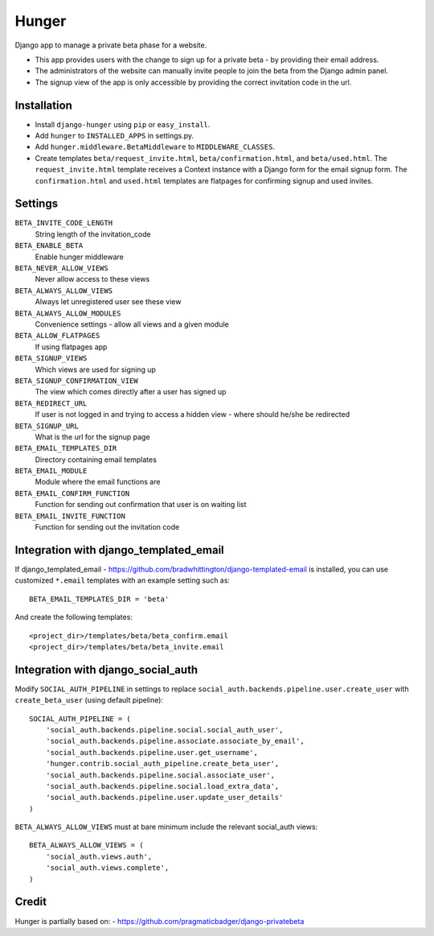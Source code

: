 Hunger
======

.. image:: https://secure.travis-ci.org/joshuakarjala/django-hunger.png?branch=master
   :target: http://travis-ci.org/joshuakarjala/django-hunger

Django app to manage a private beta phase for a website.

- This app provides users with the change to sign up for a private beta - by providing their email address.
- The administrators of the website can manually invite people to join the beta from the Django admin panel.
- The signup view of the app is only accessible by providing the correct invitation code in the url.


Installation
------------

- Install ``django-hunger`` using ``pip`` or ``easy_install``.
- Add ``hunger`` to ``INSTALLED_APPS`` in settings.py.
- Add ``hunger.middleware.BetaMiddleware`` to ``MIDDLEWARE_CLASSES``.
- Create templates ``beta/request_invite.html``,
  ``beta/confirmation.html``, and ``beta/used.html``. The
  ``request_invite.html`` template receives a Context instance with a
  Django form for the email signup form. The ``confirmation.html`` and
  ``used.html`` templates are flatpages for confirming signup and used
  invites.

Settings
--------

``BETA_INVITE_CODE_LENGTH``
    String length of the invitation_code
``BETA_ENABLE_BETA``
    Enable hunger middleware
``BETA_NEVER_ALLOW_VIEWS``
    Never allow access to these views
``BETA_ALWAYS_ALLOW_VIEWS``
    Always let unregistered user see these view
``BETA_ALWAYS_ALLOW_MODULES``
    Convenience settings - allow all views and a given module
``BETA_ALLOW_FLATPAGES``
    If using flatpages app
``BETA_SIGNUP_VIEWS``
    Which views are used for signing up
``BETA_SIGNUP_CONFIRMATION_VIEW``
    The view which comes directly after a user has signed up
``BETA_REDIRECT_URL``
    If user is not logged in and trying to access a hidden view - where should he/she be redirected
``BETA_SIGNUP_URL``
    What is the url for the signup page
``BETA_EMAIL_TEMPLATES_DIR``
    Directory containing email templates
``BETA_EMAIL_MODULE``
    Module where the email functions are
``BETA_EMAIL_CONFIRM_FUNCTION``
    Function for sending out confirmation that user is on waiting list
``BETA_EMAIL_INVITE_FUNCTION``
    Function for sending out the invitation code

Integration with django_templated_email
---------------------------------------

If django_templated_email - https://github.com/bradwhittington/django-templated-email
is installed, you can use customized ``*.email`` templates with an
example setting such as::

   BETA_EMAIL_TEMPLATES_DIR = 'beta'

And create the following templates::

   <project_dir>/templates/beta/beta_confirm.email
   <project_dir>/templates/beta/beta_invite.email


Integration with django_social_auth
-----------------------------------

Modify ``SOCIAL_AUTH_PIPELINE`` in settings to replace
``social_auth.backends.pipeline.user.create_user`` with
``create_beta_user`` (using default pipeline)::

    SOCIAL_AUTH_PIPELINE = (
        'social_auth.backends.pipeline.social.social_auth_user',
        'social_auth.backends.pipeline.associate.associate_by_email',
        'social_auth.backends.pipeline.user.get_username',
        'hunger.contrib.social_auth_pipeline.create_beta_user',
        'social_auth.backends.pipeline.social.associate_user',
        'social_auth.backends.pipeline.social.load_extra_data',
        'social_auth.backends.pipeline.user.update_user_details'
    )

``BETA_ALWAYS_ALLOW_VIEWS`` must at bare minimum include the relevant
social_auth views::

    BETA_ALWAYS_ALLOW_VIEWS = (
        'social_auth.views.auth',
        'social_auth.views.complete',
    )

Credit
------
Hunger is partially based on:
- https://github.com/pragmaticbadger/django-privatebeta
